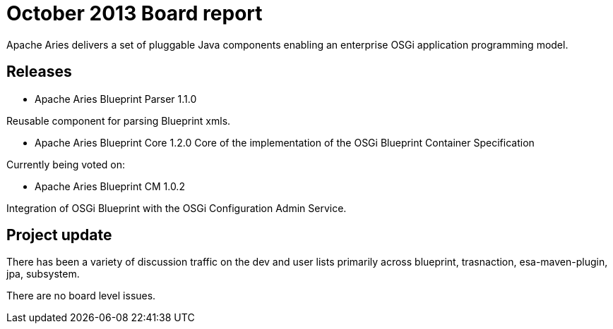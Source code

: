 = October 2013 Board report

Apache Aries delivers a set of pluggable Java components enabling an enterprise OSGi application programming model.

== Releases

* Apache Aries Blueprint Parser 1.1.0

Reusable component for parsing Blueprint xmls.

* Apache Aries Blueprint Core 1.2.0  Core of the implementation of the OSGi Blueprint Container Specification

Currently being voted on:

* Apache Aries Blueprint CM 1.0.2

Integration of OSGi Blueprint with the OSGi Configuration Admin Service.

== Project update

There has been a variety of discussion traffic on the dev and user lists primarily across blueprint, trasnaction, esa-maven-plugin, jpa, subsystem.

There are no board level issues.
